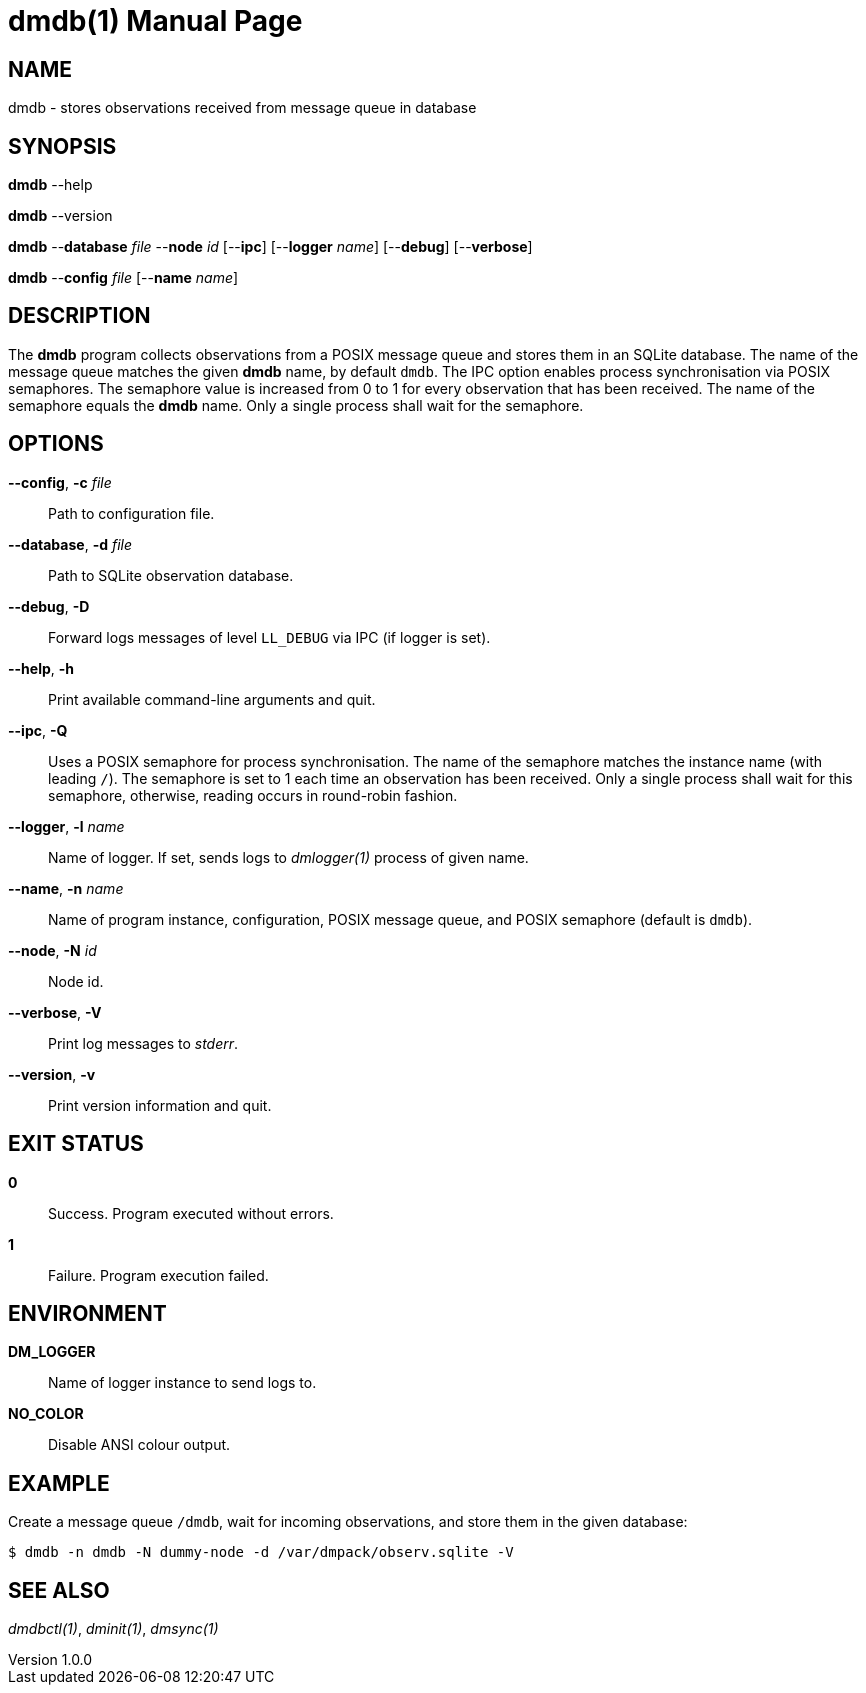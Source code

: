 = dmdb(1)
Philipp Engel
v1.0.0
:doctype: manpage
:manmanual: User Commands
:mansource: DMDB

== NAME

dmdb - stores observations received from message queue in database

== SYNOPSIS

*dmdb* --help

*dmdb* --version

*dmdb* --*database* _file_ --*node* _id_ [--*ipc*] [--*logger* _name_]
[--*debug*] [--*verbose*]

*dmdb* --*config* _file_ [--*name* _name_]

== DESCRIPTION

The *dmdb* program collects observations from a POSIX message queue and
stores them in an SQLite database. The name of the message queue matches the
given *dmdb* name, by default `dmdb`. The IPC option enables process
synchronisation via POSIX semaphores. The semaphore value is increased from 0
to 1 for every observation that has been received. The name of the semaphore
equals the *dmdb* name. Only a single process shall wait for the semaphore.

== OPTIONS

*--config*, *-c* _file_::
  Path to configuration file.

*--database*, *-d* _file_::
  Path to SQLite observation database.

*--debug*, *-D*::
  Forward logs messages of level `LL_DEBUG` via IPC (if logger is set).

*--help*, *-h*::
  Print available command-line arguments and quit.

*--ipc*, *-Q*::
  Uses a POSIX semaphore for process synchronisation. The name of the semaphore
  matches the instance name (with leading `/`). The semaphore is set to 1 each
  time an observation has been received. Only a single process shall wait for
  this semaphore, otherwise, reading occurs in round-robin fashion.

*--logger*, *-l* _name_::
  Name of logger. If set, sends logs to _dmlogger(1)_ process of given name.

*--name*, *-n* _name_::
  Name of program instance, configuration, POSIX message queue, and POSIX
  semaphore (default is `dmdb`).

*--node*, *-N* _id_::
  Node id.

*--verbose*, *-V*::
  Print log messages to _stderr_.

*--version*, *-v*::
  Print version information and quit.

== EXIT STATUS

*0*::
  Success.
  Program executed without errors.

*1*::
  Failure.
  Program execution failed.

== ENVIRONMENT

*DM_LOGGER*::
  Name of logger instance to send logs to.

*NO_COLOR*::
  Disable ANSI colour output.

== EXAMPLE

Create a message queue `/dmdb`, wait for incoming observations, and store them
in the given database:

....
$ dmdb -n dmdb -N dummy-node -d /var/dmpack/observ.sqlite -V
....

== SEE ALSO

_dmdbctl(1)_, _dminit(1)_, _dmsync(1)_
